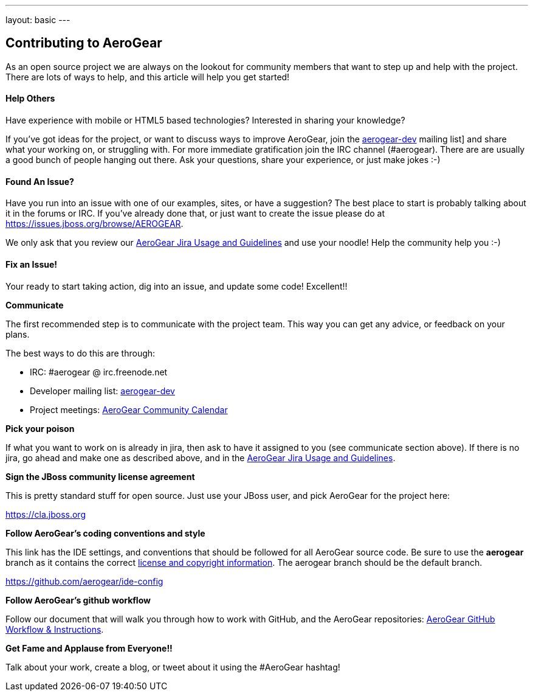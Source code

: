 ---
layout: basic
---

== Contributing to AeroGear

As an open source project we are always on the lookout for community members that want to step up and help with the project. There are lots of ways to help, and this article will help you get started!

==== Help Others
Have experience with mobile or HTML5 based technologies? Interested in sharing your knowledge?

If you've got ideas for the project, or want to discuss ways to improve AeroGear, join the https://lists.jboss.org/mailman/listinfo/aerogear-dev[aerogear-dev] mailing list] and share what your working on, or struggling with. For more immediate gratification join the IRC channel (#aerogear). There are are usually a good bunch of people hanging out there. Ask your questions, share your experience, or just make jokes :-)

==== Found An Issue?
Have you run into an issue with one of our examples, sites, or have a suggestion? The best place to start is probably talking about it in the forums or IRC. If you've already done that, or just want to create the issue please do at https://issues.jboss.org/browse/AEROGEAR.

We only ask that you review our link:../JIRAUsage[AeroGear Jira Usage and Guidelines] and use your noodle! Help the community help you :-)

==== Fix an Issue!
Your ready to start taking action, dig into an issue, and update some code! Excellent!!

*Communicate*

The first recommended step is to communicate with the project team. This way you can get any advice, or feedback on your plans.

The best ways to do this are through:

* IRC: #aerogear @ irc.freenode.net
* Developer mailing list: https://lists.jboss.org/mailman/listinfo/aerogear-dev[aerogear-dev]
* Project meetings: https://www.jboss.org/aerogear/AeroGearCalendar[AeroGear Community Calendar]

*Pick your poison*

If what you want to work on is already in jira, then ask to have it assigned to you (see communicate section above). If there is no jira, go ahead and make one as described above, and in the link:../JIRAUsage[AeroGear Jira Usage and Guidelines].

*Sign the JBoss community license agreement*

This is pretty standard stuff for open source. Just use your JBoss user, and pick AeroGear for the project here:

****
https://cla.jboss.org
****

*Follow AeroGear's coding conventions and style*

This link has the IDE settings, and conventions that should be followed for all AeroGear source code. Be sure to use the *aerogear* branch as it contains the correct link:../license[license and copyright information]. The aerogear branch should be the default branch.

****
https://github.com/aerogear/ide-config
****

*Follow AeroGear's github workflow*

Follow our document that will walk you through how to work with GitHub, and the AeroGear repositories: link:../GitHubWorkflow[AeroGear GitHub Workflow &amp; Instructions].

*Get Fame and Applause from Everyone!!*

Talk about your work, create a blog, or tweet about it using the #AeroGear hashtag!
